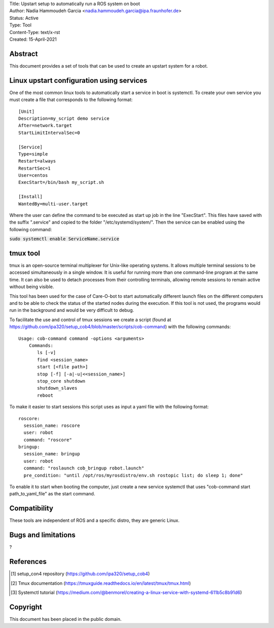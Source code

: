 | Title: Upstart setup to automatically run a ROS system on boot 
| Author: Nadia Hammoudeh Garcia <nadia.hammoudeh.garcia@ipa.fraunhofer.de>
| Status: Active
| Type: Tool
| Content-Type: text/x-rst
| Created: 15-April-2021

Abstract
========

This document provides a set of tools that can be used to create an upstart system for a robot.

Linux upstart configuration using services
==========================================

One of the most common linux tools to automatically start a service in boot is systemctl. To create your own service you must create a file that corresponds to the following format::

    [Unit]
    Description=my_script demo service
    After=network.target
    StartLimitIntervalSec=0

    [Service] 
    Type=simple 
    Restart=always 
    RestartSec=1 
    User=centos 
    ExecStart=/bin/bash my_script.sh

    [Install]
    WantedBy=multi-user.target

Where the user can define the command to be executed as start up job in the line "ExecStart". This files have saved with the suffix ".service" and copied to the folder "/etc/systemd/system/". Then the service can be enabled using the following command:

:code:`sudo systemctl enable ServiceName.service`

tmux tool
=============

tmux is an open-source terminal multiplexer for Unix-like operating systems. It allows multiple terminal sessions to be accessed simultaneously in a single window. It is useful for running more than one command-line program at the same time. It can also be used to detach processes from their controlling terminals, allowing remote sessions to remain active without being visible.

This tool has been used for the case of Care-O-bot to start automatically different launch files on the different computers and to be able to check the status of the started nodes during the execution. If this tool is not used, the programs would run in the background and would be very difficult to debug.

To facilitate the use and control of tmux sessions we create a script (found at https://github.com/ipa320/setup_cob4/blob/master/scripts/cob-command) with the following commands::

    Usage: cob-command command -options <arguments> 
        Commands:
           ls [-v] 
           find <session_name> 
           start [<file path>] 
           stop [-f] [-a|-u|<<session_name>] 
           stop_core shutdown 
           shutdown_slaves 
           reboot


To make it easier to start sessions this script uses as input a yaml file with the following format::

    roscore:
      session_name: roscore
      user: robot
      command: "roscore"
    bringup:
      session_name: bringup
      user: robot
      command: "roslaunch cob_bringup robot.launch"
      pre_condition: "until /opt/ros/myrosdistro/env.sh rostopic list; do sleep 1; done"


To enable it to start when booting the computer, just create a new service systemctl that uses "cob-command start path_to_yaml_file" as the start command.


Compatibility
=======================
These tools are independent of ROS and a specific distro, they are generic Linux.


Bugs and limitations
====================

?



References
==========

.. [#fhs] setup_con4 repository
   (https://github.com/ipa320/setup_cob4)

.. [#fhs] Tmux documentation
   (https://tmuxguide.readthedocs.io/en/latest/tmux/tmux.html)

.. [#fhs] Systemctl tutorial
   (https://medium.com/@benmorel/creating-a-linux-service-with-systemd-611b5c8b91d6)
   
Copyright
=========

This document has been placed in the public domain.

..
   Local Variables:
   mode: indented-text
   indent-tabs-mode: nil
   sentence-end-double-space: t
   fill-column: 70
   coding: utf-8
   End:

